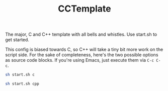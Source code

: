 #+TITLE: CCTemplate

The major, C and C++ template with all bells and whistles.
Use start.sh to get started.

This config is biased towards C, so C++ will take a tiny bit more work on the script side.
For the sake of completeness, here's the two possible options as source code blocks.
If you're using Emacs, just execute them via =C-c C-c=.

#+BEGIN_SRC sh
sh start.sh c
#+END_SRC
#+BEGIN_SRC sh
sh start.sh cpp
#+END_SRC
